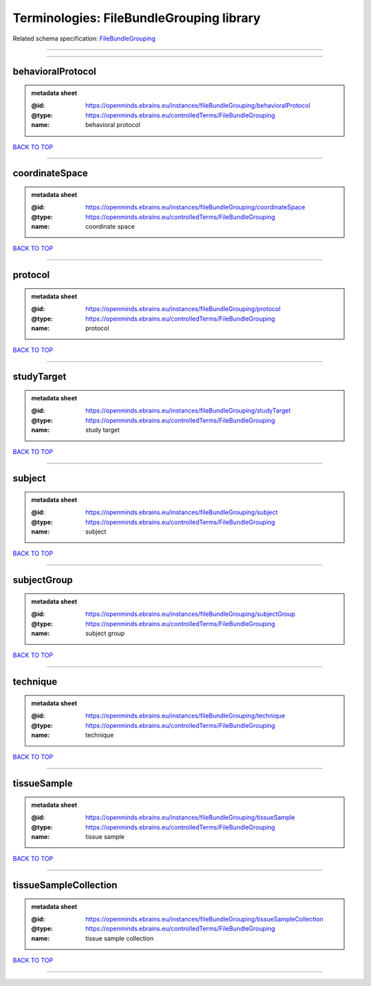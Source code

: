 #########################################
Terminologies: FileBundleGrouping library
#########################################

Related schema specification: `FileBundleGrouping <https://openminds-documentation.readthedocs.io/en/latest/schema_specifications/controlledTerms/fileBundleGrouping.html>`_

------------

------------

behavioralProtocol
------------------

.. admonition:: metadata sheet

   :@id: https://openminds.ebrains.eu/instances/fileBundleGrouping/behavioralProtocol
   :@type: https://openminds.ebrains.eu/controlledTerms/FileBundleGrouping
   :name: behavioral protocol

`BACK TO TOP <Terminologies: FileBundleGrouping library_>`_

------------

coordinateSpace
---------------

.. admonition:: metadata sheet

   :@id: https://openminds.ebrains.eu/instances/fileBundleGrouping/coordinateSpace
   :@type: https://openminds.ebrains.eu/controlledTerms/FileBundleGrouping
   :name: coordinate space

`BACK TO TOP <Terminologies: FileBundleGrouping library_>`_

------------

protocol
--------

.. admonition:: metadata sheet

   :@id: https://openminds.ebrains.eu/instances/fileBundleGrouping/protocol
   :@type: https://openminds.ebrains.eu/controlledTerms/FileBundleGrouping
   :name: protocol

`BACK TO TOP <Terminologies: FileBundleGrouping library_>`_

------------

studyTarget
-----------

.. admonition:: metadata sheet

   :@id: https://openminds.ebrains.eu/instances/fileBundleGrouping/studyTarget
   :@type: https://openminds.ebrains.eu/controlledTerms/FileBundleGrouping
   :name: study target

`BACK TO TOP <Terminologies: FileBundleGrouping library_>`_

------------

subject
-------

.. admonition:: metadata sheet

   :@id: https://openminds.ebrains.eu/instances/fileBundleGrouping/subject
   :@type: https://openminds.ebrains.eu/controlledTerms/FileBundleGrouping
   :name: subject

`BACK TO TOP <Terminologies: FileBundleGrouping library_>`_

------------

subjectGroup
------------

.. admonition:: metadata sheet

   :@id: https://openminds.ebrains.eu/instances/fileBundleGrouping/subjectGroup
   :@type: https://openminds.ebrains.eu/controlledTerms/FileBundleGrouping
   :name: subject group

`BACK TO TOP <Terminologies: FileBundleGrouping library_>`_

------------

technique
---------

.. admonition:: metadata sheet

   :@id: https://openminds.ebrains.eu/instances/fileBundleGrouping/technique
   :@type: https://openminds.ebrains.eu/controlledTerms/FileBundleGrouping
   :name: technique

`BACK TO TOP <Terminologies: FileBundleGrouping library_>`_

------------

tissueSample
------------

.. admonition:: metadata sheet

   :@id: https://openminds.ebrains.eu/instances/fileBundleGrouping/tissueSample
   :@type: https://openminds.ebrains.eu/controlledTerms/FileBundleGrouping
   :name: tissue sample

`BACK TO TOP <Terminologies: FileBundleGrouping library_>`_

------------

tissueSampleCollection
----------------------

.. admonition:: metadata sheet

   :@id: https://openminds.ebrains.eu/instances/fileBundleGrouping/tissueSampleCollection
   :@type: https://openminds.ebrains.eu/controlledTerms/FileBundleGrouping
   :name: tissue sample collection

`BACK TO TOP <Terminologies: FileBundleGrouping library_>`_

------------

